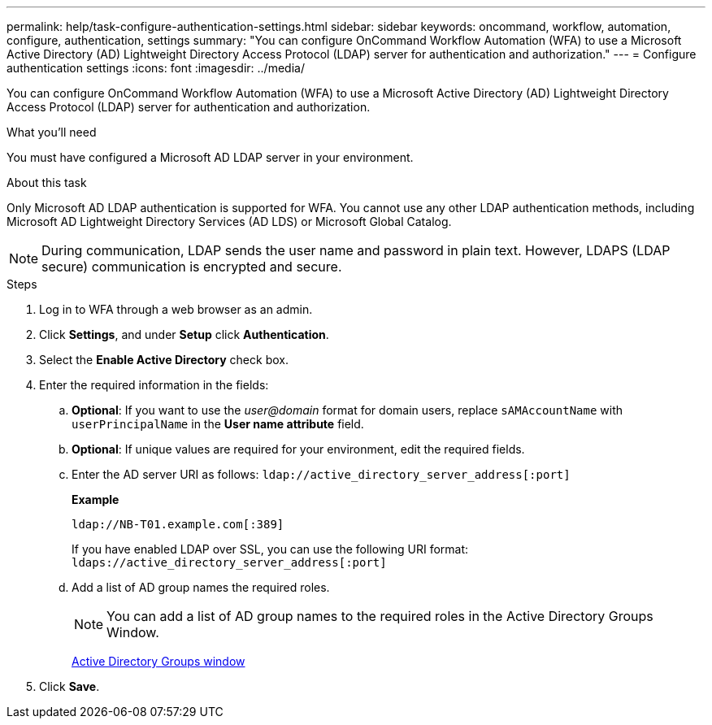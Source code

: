 ---
permalink: help/task-configure-authentication-settings.html
sidebar: sidebar
keywords: oncommand, workflow, automation, configure, authentication, settings
summary: "You can configure OnCommand Workflow Automation (WFA) to use a Microsoft Active Directory (AD) Lightweight Directory Access Protocol (LDAP) server for authentication and authorization."
---
= Configure authentication settings
:icons: font
:imagesdir: ../media/

[.lead]
You can configure OnCommand Workflow Automation (WFA) to use a Microsoft Active Directory (AD) Lightweight Directory Access Protocol (LDAP) server for authentication and authorization.

.What you'll need

You must have configured a Microsoft AD LDAP server in your environment.

.About this task

Only Microsoft AD LDAP authentication is supported for WFA. You cannot use any other LDAP authentication methods, including Microsoft AD Lightweight Directory Services (AD LDS) or Microsoft Global Catalog.

NOTE: During communication, LDAP sends the user name and password in plain text. However, LDAPS (LDAP secure) communication is encrypted and secure.

.Steps

. Log in to WFA through a web browser as an admin.
. Click *Settings*, and under *Setup* click *Authentication*.
. Select the *Enable Active Directory* check box.
. Enter the required information in the fields:
 .. *Optional*: If you want to use the _user@domain_ format for domain users, replace `sAMAccountName` with `userPrincipalName` in the *User name attribute* field.
 .. *Optional*: If unique values are required for your environment, edit the required fields.
 .. Enter the AD server URI as follows:
 `ldap://active_directory_server_address[:port]`
+
**Example**
+
----
ldap://NB-T01.example.com[:389]
----
+
If you have enabled LDAP over SSL, you can use the following URI format: `ldaps://active_directory_server_address[:port]`
.. Add a list of AD group names the required roles.
+
NOTE: You can add a list of AD group names to the required roles in the Active Directory Groups Window.
+
link:reference-active-directory-groups-window.html[Active Directory Groups window]
. Click *Save*.
